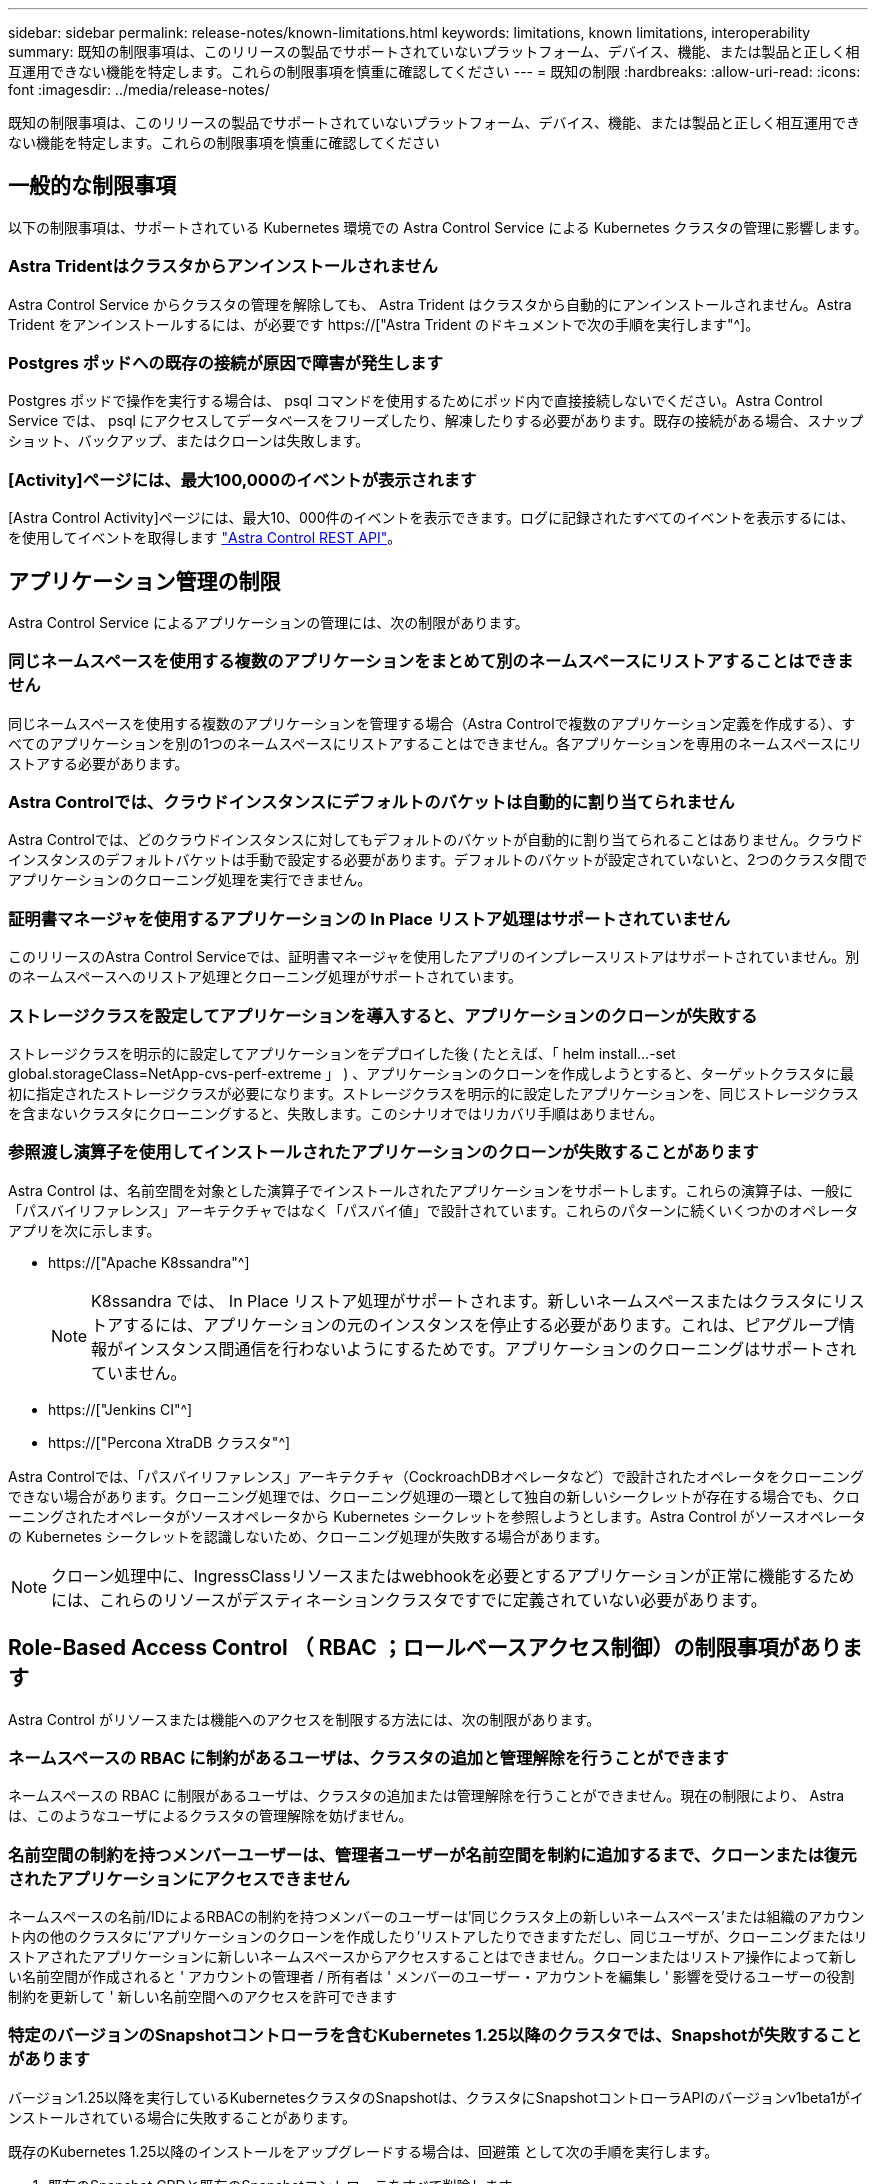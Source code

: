 ---
sidebar: sidebar 
permalink: release-notes/known-limitations.html 
keywords: limitations, known limitations, interoperability 
summary: 既知の制限事項は、このリリースの製品でサポートされていないプラットフォーム、デバイス、機能、または製品と正しく相互運用できない機能を特定します。これらの制限事項を慎重に確認してください 
---
= 既知の制限
:hardbreaks:
:allow-uri-read: 
:icons: font
:imagesdir: ../media/release-notes/


[role="lead"]
既知の制限事項は、このリリースの製品でサポートされていないプラットフォーム、デバイス、機能、または製品と正しく相互運用できない機能を特定します。これらの制限事項を慎重に確認してください



== 一般的な制限事項

以下の制限事項は、サポートされている Kubernetes 環境での Astra Control Service による Kubernetes クラスタの管理に影響します。



=== Astra Tridentはクラスタからアンインストールされません

Astra Control Service からクラスタの管理を解除しても、 Astra Trident はクラスタから自動的にアンインストールされません。Astra Trident をアンインストールするには、が必要です https://["Astra Trident のドキュメントで次の手順を実行します"^]。



=== Postgres ポッドへの既存の接続が原因で障害が発生します

Postgres ポッドで操作を実行する場合は、 psql コマンドを使用するためにポッド内で直接接続しないでください。Astra Control Service では、 psql にアクセスしてデータベースをフリーズしたり、解凍したりする必要があります。既存の接続がある場合、スナップショット、バックアップ、またはクローンは失敗します。



=== [Activity]ページには、最大100,000のイベントが表示されます

[Astra Control Activity]ページには、最大10、000件のイベントを表示できます。ログに記録されたすべてのイベントを表示するには、を使用してイベントを取得します link:../rest-api/api-intro.html["Astra Control REST API"^]。

ifdef::gcp[]



== GKE クラスタの管理に関する制限事項

Google Kubernetes Engine （ GKE ）での Kubernetes クラスタの管理には、次の制限事項があります。



=== Google Marketplaceアプリは検証されていません

Google Marketplace から導入されたアプリは、ネットアップでは検証していません。一部のユーザーから、Google MarketplaceからデプロイされたPostgres、MariaDB、MySQLアプリの検出またはバックアップに関する問題が報告されています。

Astra Control Service で使用するアプリケーションの種類に関係なく、必ず自分でバックアップとリストアのワークフローをテストして、ディザスタリカバリの要件を満たすことを確認してください。

endif::gcp[]



== アプリケーション管理の制限

Astra Control Service によるアプリケーションの管理には、次の制限があります。



=== 同じネームスペースを使用する複数のアプリケーションをまとめて別のネームスペースにリストアすることはできません

同じネームスペースを使用する複数のアプリケーションを管理する場合（Astra Controlで複数のアプリケーション定義を作成する）、すべてのアプリケーションを別の1つのネームスペースにリストアすることはできません。各アプリケーションを専用のネームスペースにリストアする必要があります。



=== Astra Controlでは、クラウドインスタンスにデフォルトのバケットは自動的に割り当てられません

Astra Controlでは、どのクラウドインスタンスに対してもデフォルトのバケットが自動的に割り当てられることはありません。クラウドインスタンスのデフォルトバケットは手動で設定する必要があります。デフォルトのバケットが設定されていないと、2つのクラスタ間でアプリケーションのクローニング処理を実行できません。



=== 証明書マネージャを使用するアプリケーションの In Place リストア処理はサポートされていません

このリリースのAstra Control Serviceでは、証明書マネージャを使用したアプリのインプレースリストアはサポートされていません。別のネームスペースへのリストア処理とクローニング処理がサポートされています。



=== ストレージクラスを設定してアプリケーションを導入すると、アプリケーションのクローンが失敗する

ストレージクラスを明示的に設定してアプリケーションをデプロイした後 ( たとえば、「 helm install...-set global.storageClass=NetApp-cvs-perf-extreme 」 ) 、アプリケーションのクローンを作成しようとすると、ターゲットクラスタに最初に指定されたストレージクラスが必要になります。ストレージクラスを明示的に設定したアプリケーションを、同じストレージクラスを含まないクラスタにクローニングすると、失敗します。このシナリオではリカバリ手順はありません。



=== 参照渡し演算子を使用してインストールされたアプリケーションのクローンが失敗することがあります

Astra Control は、名前空間を対象とした演算子でインストールされたアプリケーションをサポートします。これらの演算子は、一般に「パスバイリファレンス」アーキテクチャではなく「パスバイ値」で設計されています。これらのパターンに続くいくつかのオペレータアプリを次に示します。

* https://["Apache K8ssandra"^]
+

NOTE: K8ssandra では、 In Place リストア処理がサポートされます。新しいネームスペースまたはクラスタにリストアするには、アプリケーションの元のインスタンスを停止する必要があります。これは、ピアグループ情報がインスタンス間通信を行わないようにするためです。アプリケーションのクローニングはサポートされていません。

* https://["Jenkins CI"^]
* https://["Percona XtraDB クラスタ"^]


Astra Controlでは、「パスバイリファレンス」アーキテクチャ（CockroachDBオペレータなど）で設計されたオペレータをクローニングできない場合があります。クローニング処理では、クローニング処理の一環として独自の新しいシークレットが存在する場合でも、クローニングされたオペレータがソースオペレータから Kubernetes シークレットを参照しようとします。Astra Control がソースオペレータの Kubernetes シークレットを認識しないため、クローニング処理が失敗する場合があります。


NOTE: クローン処理中に、IngressClassリソースまたはwebhookを必要とするアプリケーションが正常に機能するためには、これらのリソースがデスティネーションクラスタですでに定義されていない必要があります。



== Role-Based Access Control （ RBAC ；ロールベースアクセス制御）の制限事項があります

Astra Control がリソースまたは機能へのアクセスを制限する方法には、次の制限があります。



=== ネームスペースの RBAC に制約があるユーザは、クラスタの追加と管理解除を行うことができます

ネームスペースの RBAC に制限があるユーザは、クラスタの追加または管理解除を行うことができません。現在の制限により、 Astra は、このようなユーザによるクラスタの管理解除を妨げません。



=== 名前空間の制約を持つメンバーユーザーは、管理者ユーザーが名前空間を制約に追加するまで、クローンまたは復元されたアプリケーションにアクセスできません

ネームスペースの名前/IDによるRBACの制約を持つメンバーのユーザーは'同じクラスタ上の新しいネームスペース'または組織のアカウント内の他のクラスタに'アプリケーションのクローンを作成したり'リストアしたりできますただし、同じユーザが、クローニングまたはリストアされたアプリケーションに新しいネームスペースからアクセスすることはできません。クローンまたはリストア操作によって新しい名前空間が作成されると ' アカウントの管理者 / 所有者は ' メンバーのユーザー・アカウントを編集し ' 影響を受けるユーザーの役割制約を更新して ' 新しい名前空間へのアクセスを許可できます



=== 特定のバージョンのSnapshotコントローラを含むKubernetes 1.25以降のクラスタでは、Snapshotが失敗することがあります

バージョン1.25以降を実行しているKubernetesクラスタのSnapshotは、クラスタにSnapshotコントローラAPIのバージョンv1beta1がインストールされている場合に失敗することがあります。

既存のKubernetes 1.25以降のインストールをアップグレードする場合は、回避策 として次の手順を実行します。

. 既存のSnapshot CRDと既存のSnapshotコントローラをすべて削除します。
. https://["Astra Trident をアンインストール"^]。
. https://["スナップショットCRDとスナップショットコントローラをインストールします"^]。
. https://["最新バージョンのAstra Tridentをインストール"^]。
. https://["VolumeSnapshotClassを作成します"^]。

